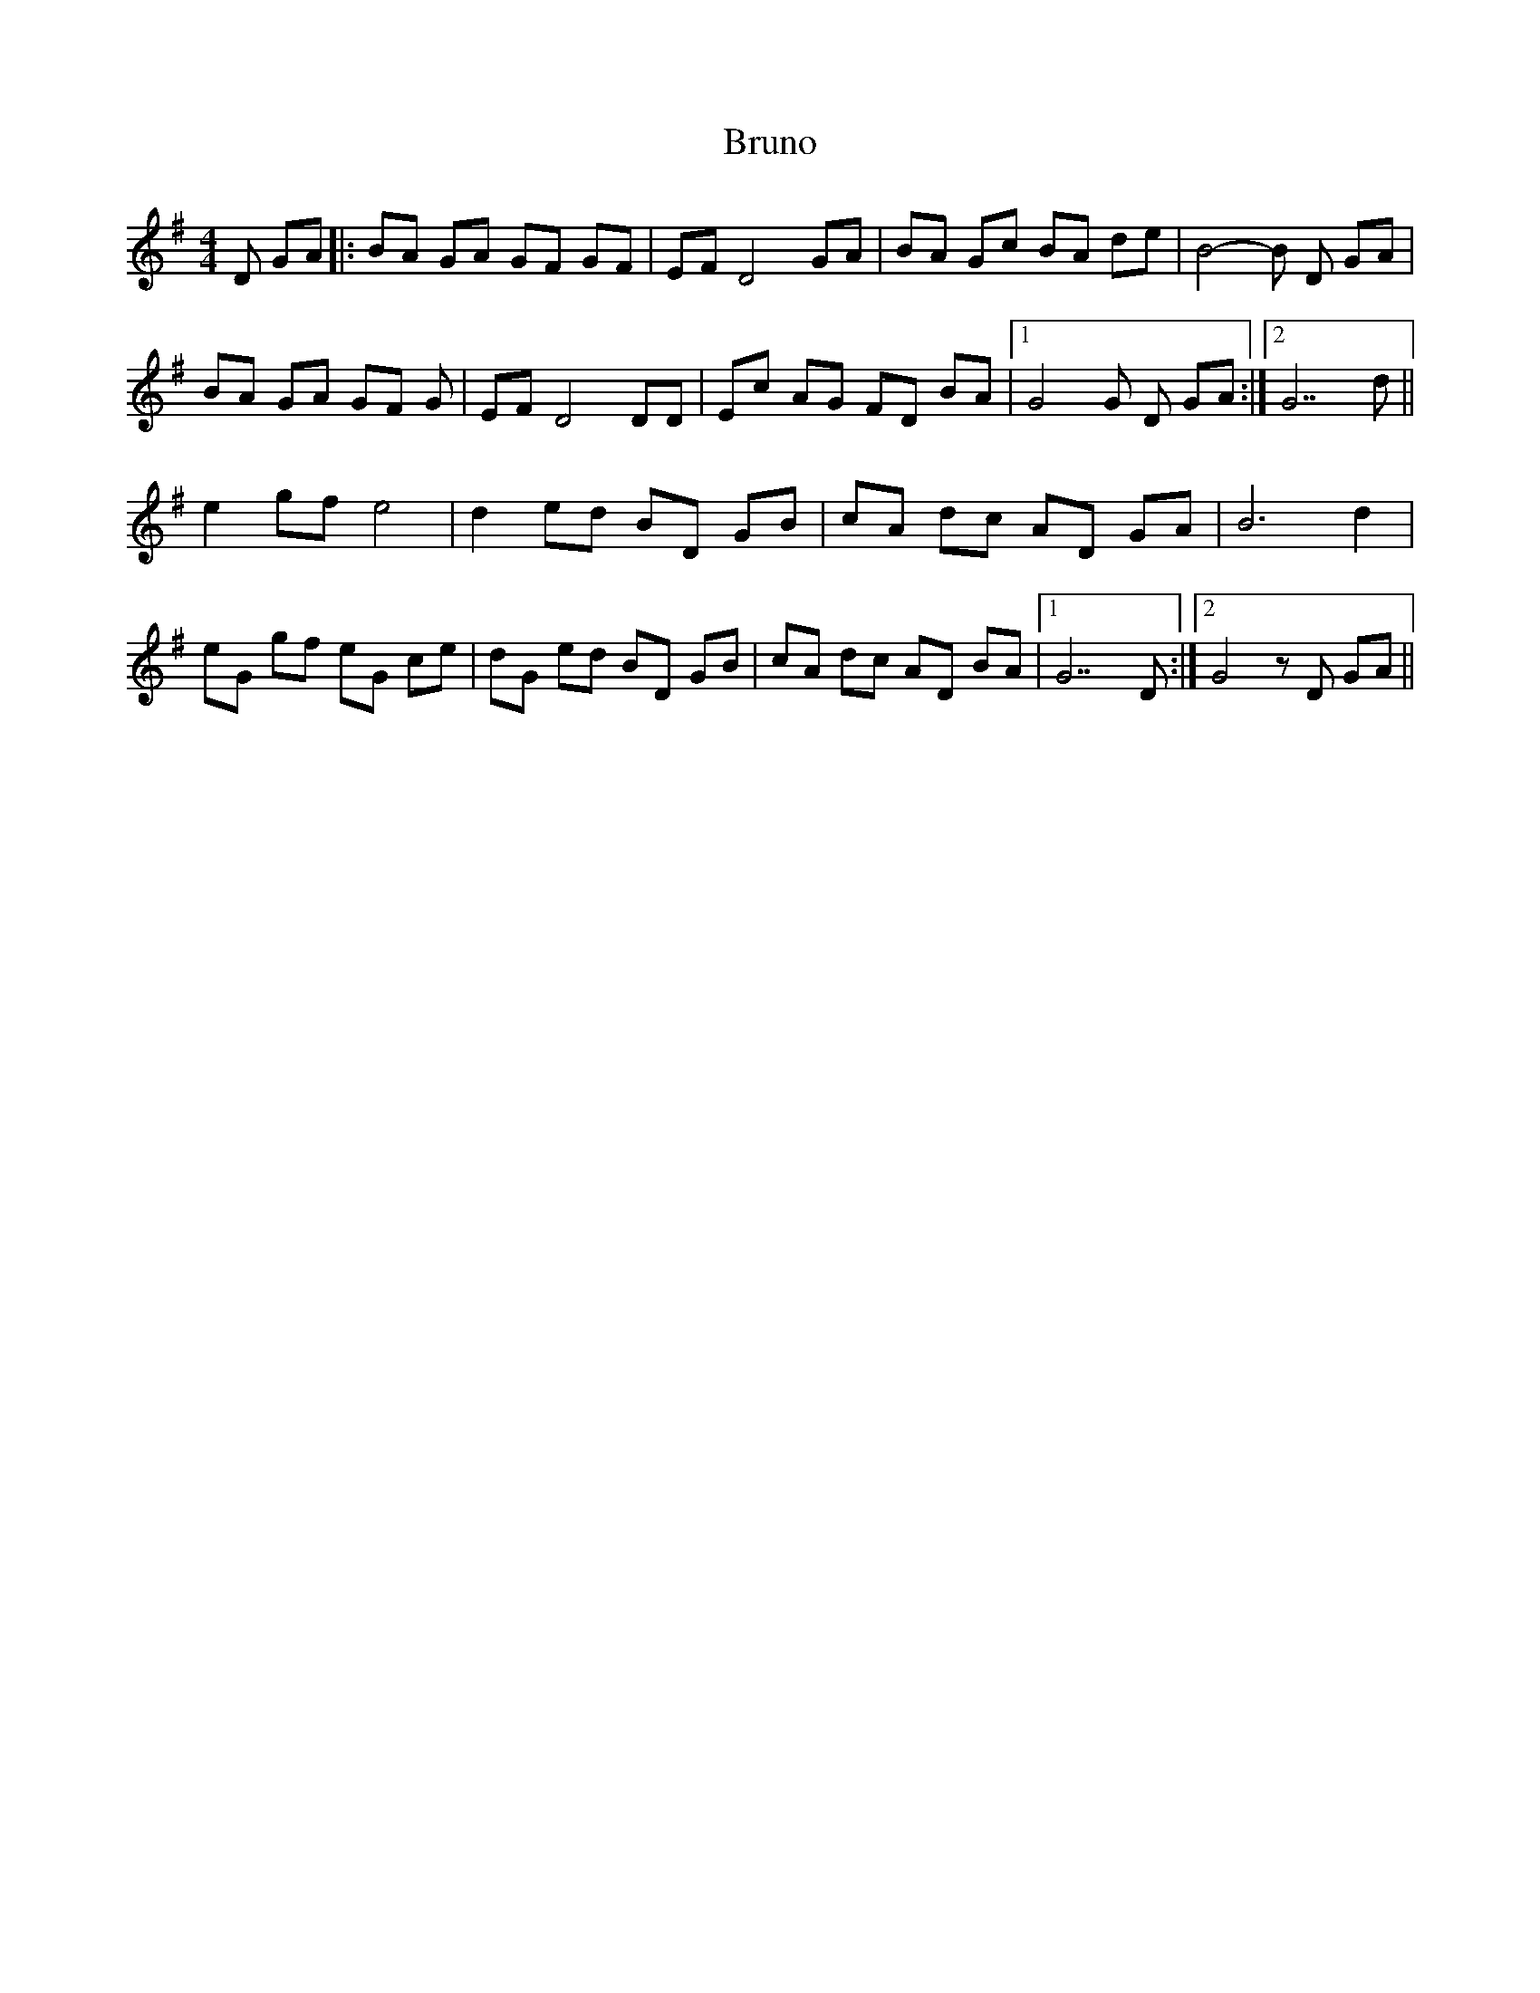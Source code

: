 X: 1
T: Bruno
Z: len
S: https://thesession.org/tunes/473#setting473
R: reel
M: 4/4
L: 1/8
K: Gmaj
D GA |:BA GA GF GF |EF D4 GA |BA Gc BA de | B4-B D GA |
BA GA GF G|EF D4 DD |Ec AG FD BA |1G4 G D GA :|2G7 d ||
e2 gf e4 | d2 ed BD GB| cA dc AD GA |B6 d2 |
eG gf eG ce |dG ed BD GB |cA dc AD BA |1 G7 D:|2 G4 z D GA ||
